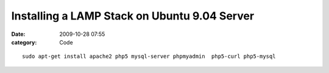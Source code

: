 Installing a LAMP Stack on Ubuntu 9.04 Server
#############################################

:date: 2009-10-28 07:55
:category: Code


::

    sudo apt-get install apache2 php5 mysql-server phpmyadmin  php5-curl php5-mysql
